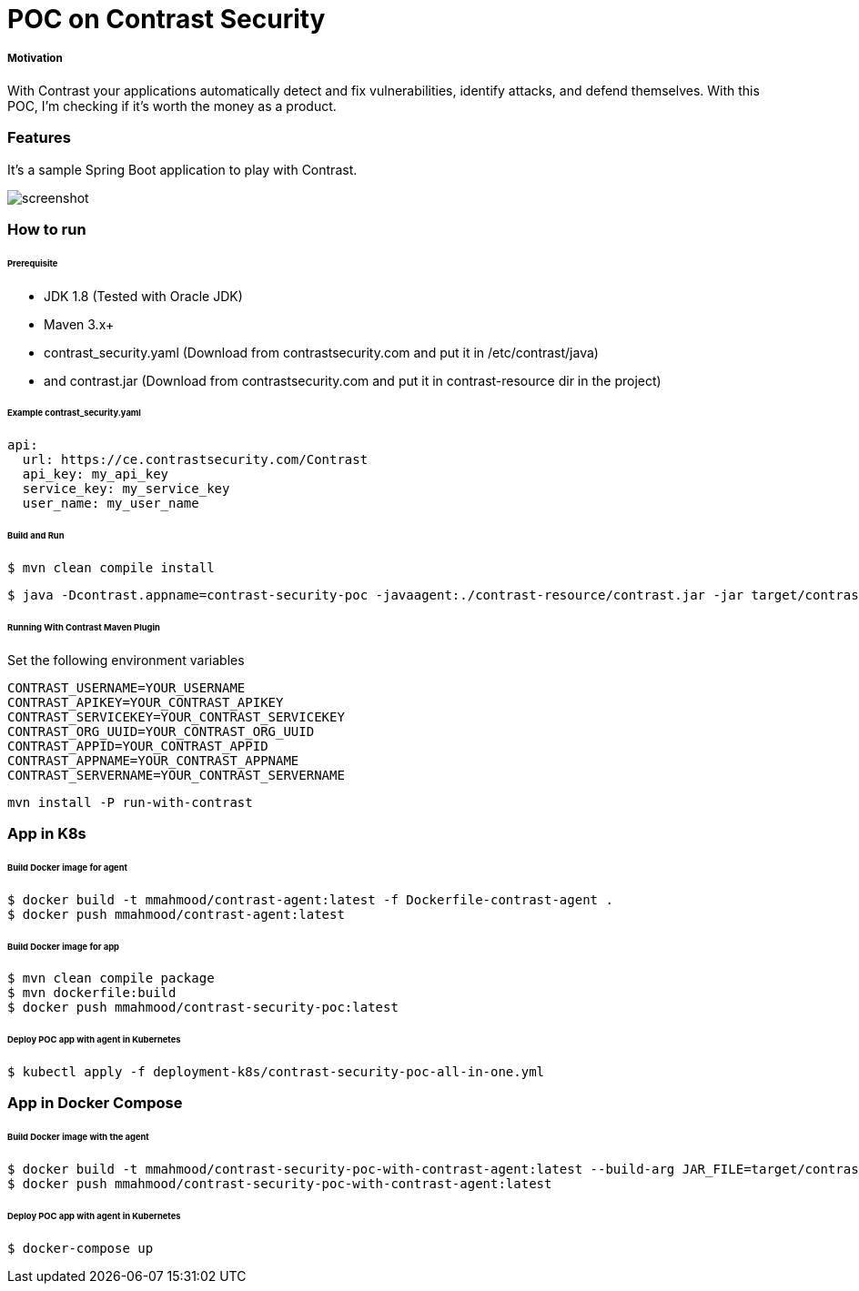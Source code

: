 # POC on Contrast Security

##### Motivation
With Contrast your applications automatically detect and fix vulnerabilities, identify attacks, and defend themselves. With this POC, I'm checking if it's worth the money as a product.

### Features
It's a sample Spring Boot application to play with Contrast.

image::docs/images/ScreenShot_contrast-dashboard.png[screenshot]

### How to run

###### Prerequisite
- JDK 1.8 (Tested with Oracle JDK)
- Maven 3.x+
- contrast_security.yaml (Download from contrastsecurity.com and put it in /etc/contrast/java)
- and contrast.jar (Download from contrastsecurity.com and put it in contrast-resource dir in the project)

###### Example contrast_security.yaml
```
api:
  url: https://ce.contrastsecurity.com/Contrast
  api_key: my_api_key
  service_key: my_service_key
  user_name: my_user_name
```

###### Build and Run
```
$ mvn clean compile install
```
```
$ java -Dcontrast.appname=contrast-security-poc -javaagent:./contrast-resource/contrast.jar -jar target/contrast-security-poc-1.0.0.jar
```

###### Running With Contrast Maven Plugin
Set the following environment variables
```
CONTRAST_USERNAME=YOUR_USERNAME
CONTRAST_APIKEY=YOUR_CONTRAST_APIKEY
CONTRAST_SERVICEKEY=YOUR_CONTRAST_SERVICEKEY
CONTRAST_ORG_UUID=YOUR_CONTRAST_ORG_UUID
CONTRAST_APPID=YOUR_CONTRAST_APPID
CONTRAST_APPNAME=YOUR_CONTRAST_APPNAME
CONTRAST_SERVERNAME=YOUR_CONTRAST_SERVERNAME
```
```
mvn install -P run-with-contrast
```

### App in K8s

###### Build Docker image for agent
```
$ docker build -t mmahmood/contrast-agent:latest -f Dockerfile-contrast-agent .
$ docker push mmahmood/contrast-agent:latest
```

###### Build Docker image for app
```
$ mvn clean compile package
$ mvn dockerfile:build
$ docker push mmahmood/contrast-security-poc:latest
```

###### Deploy POC app with agent in Kubernetes
```
$ kubectl apply -f deployment-k8s/contrast-security-poc-all-in-one.yml
```

### App in Docker Compose

###### Build Docker image with the agent
```
$ docker build -t mmahmood/contrast-security-poc-with-contrast-agent:latest --build-arg JAR_FILE=target/contrast-security-poc.jar -f Dockerfile-app-with-contrast-agent .
$ docker push mmahmood/contrast-security-poc-with-contrast-agent:latest
```

###### Deploy POC app with agent in Kubernetes
```
$ docker-compose up
```